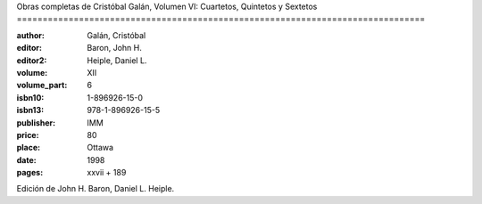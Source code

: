 Obras completas de Cristóbal Galán, Volumen VI: Cuartetos, Quintetos y Sextetos ===============================================================================

:author: Galán, Cristóbal
:editor: Baron, John H.
:editor2: Heiple, Daniel L.
:volume: XII
:volume_part: 6
:isbn10: 1-896926-15-0
:isbn13: 978-1-896926-15-5
:publisher: IMM
:price: 80
:place: Ottawa 
:date: 1998
:pages: xxvii + 189

Edición de John H. Baron, Daniel L. Heiple.

